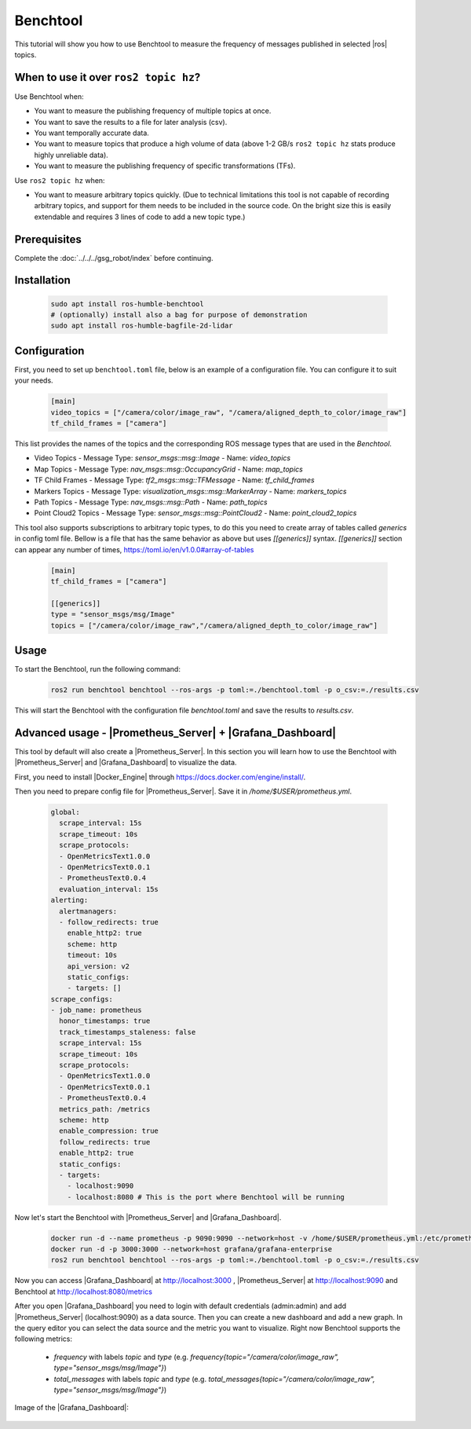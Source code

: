 .. benchtool:

Benchtool
=====================================

This tutorial will show you how to use Benchtool to measure the frequency of messages published in selected |ros| topics.

When to use it over ``ros2 topic hz``?
--------------------------------------------

Use Benchtool when:

- You want to measure the publishing frequency of multiple topics at once.
- You want to save the results to a file for later analysis (csv).
- You want temporally accurate data.
- You want to measure topics that produce a high volume of data (above 1-2 GB/s ``ros2 topic hz`` stats produce highly unreliable data).
- You want to measure the publishing frequency of specific transformations (TFs).

Use ``ros2 topic hz`` when:

- You want to measure arbitrary topics quickly. (Due to technical limitations this tool is not capable of recording arbitrary topics, and support for them needs to be included in the source code. On the bright size this is easily extendable and requires 3 lines of code to add a new topic type.)

Prerequisites
-------------

Complete the :doc:`../../../gsg_robot/index` before continuing.


Installation
--------------

   .. code-block:: bash

      sudo apt install ros-humble-benchtool
      # (optionally) install also a bag for purpose of demonstration
      sudo apt install ros-humble-bagfile-2d-lidar

Configuration
--------------

First, you need to set up ``benchtool.toml`` file, below is an example of a configuration file.
You can configure it to suit your needs.

   .. code-block:: toml

      [main]
      video_topics = ["/camera/color/image_raw", "/camera/aligned_depth_to_color/image_raw"]
      tf_child_frames = ["camera"]



This list provides the names of the topics and the corresponding ROS message types that are used in the `Benchtool`.

- Video Topics
  - Message Type: `sensor_msgs::msg::Image`
  - Name: `video_topics`

- Map Topics
  - Message Type: `nav_msgs::msg::OccupancyGrid`
  - Name: `map_topics`

- TF Child Frames
  - Message Type: `tf2_msgs::msg::TFMessage`
  - Name: `tf_child_frames`

- Markers Topics
  - Message Type: `visualization_msgs::msg::MarkerArray`
  - Name: `markers_topics`

- Path Topics
  - Message Type: `nav_msgs::msg::Path`
  - Name: `path_topics`

- Point Cloud2 Topics
  - Message Type: `sensor_msgs::msg::PointCloud2`
  - Name: `point_cloud2_topics`


This tool also supports subscriptions to arbitrary topic types, to do this you need to create array of tables called `generics` in config toml file. Bellow is a file that has the same behavior as above but uses `[[generics]]` syntax. `[[generics]]` section can appear any number of times, https://toml.io/en/v1.0.0#array-of-tables

   .. code-block:: toml

      [main]
      tf_child_frames = ["camera"]

      [[generics]]
      type = "sensor_msgs/msg/Image"
      topics = ["/camera/color/image_raw","/camera/aligned_depth_to_color/image_raw"]



Usage
------------

To start the Benchtool, run the following command:

   .. code-block:: bash

      ros2 run benchtool benchtool --ros-args -p toml:=./benchtool.toml -p o_csv:=./results.csv

This will start the Benchtool with the configuration file `benchtool.toml` and save the results to `results.csv`.


Advanced usage - |Prometheus_Server| + |Grafana_Dashboard|
----------------------------------------------------------

This tool by default will also create a |Prometheus_Server|. 
In this section you will learn how to use the Benchtool with |Prometheus_Server| and |Grafana_Dashboard| to visualize the data.

First, you need to install |Docker_Engine| through https://docs.docker.com/engine/install/.

Then you need to prepare config file for |Prometheus_Server|. Save it in `/home/$USER/prometheus.yml`.

  .. code-block:: yaml

    global:
      scrape_interval: 15s
      scrape_timeout: 10s
      scrape_protocols:
      - OpenMetricsText1.0.0
      - OpenMetricsText0.0.1
      - PrometheusText0.0.4
      evaluation_interval: 15s
    alerting:
      alertmanagers:
      - follow_redirects: true
        enable_http2: true
        scheme: http
        timeout: 10s
        api_version: v2
        static_configs:
        - targets: []
    scrape_configs:
    - job_name: prometheus
      honor_timestamps: true
      track_timestamps_staleness: false
      scrape_interval: 15s
      scrape_timeout: 10s
      scrape_protocols:
      - OpenMetricsText1.0.0
      - OpenMetricsText0.0.1
      - PrometheusText0.0.4
      metrics_path: /metrics
      scheme: http
      enable_compression: true
      follow_redirects: true
      enable_http2: true
      static_configs:
      - targets:
        - localhost:9090
        - localhost:8080 # This is the port where Benchtool will be running


Now let's start the Benchtool with |Prometheus_Server| and |Grafana_Dashboard|.

   .. code-block:: bash

      docker run -d --name prometheus -p 9090:9090 --network=host -v /home/$USER/prometheus.yml:/etc/prometheus/prometheus.yml prom/prometheus
      docker run -d -p 3000:3000 --network=host grafana/grafana-enterprise 
      ros2 run benchtool benchtool --ros-args -p toml:=./benchtool.toml -p o_csv:=./results.csv

Now you can access |Grafana_Dashboard| at http://localhost:3000 , |Prometheus_Server| at http://localhost:9090 and Benchtool at http://localhost:8080/metrics

After you open |Grafana_Dashboard| you need to login with default credentials (admin:admin) and add |Prometheus_Server| (localhost:9090) as a data source. 
Then you can create a new dashboard and add a new graph. In the query editor you can select the data source and the metric you want to visualize. Right now Benchtool supports the following metrics:

  - `frequency` with labels `topic` and `type` (e.g. `frequency{topic="/camera/color/image_raw", type="sensor_msgs/msg/Image"}`)
  - `total_messages` with labels `topic` and `type` (e.g. `total_messages{topic="/camera/color/image_raw", type="sensor_msgs/msg/Image"}`) 

Image of the |Grafana_Dashboard|:

   .. image:: ../../../images/grafana_example.png
      :width: 1200
